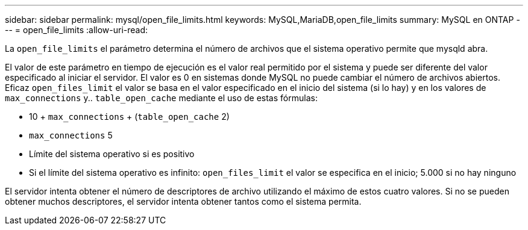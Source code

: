 ---
sidebar: sidebar 
permalink: mysql/open_file_limits.html 
keywords: MySQL,MariaDB,open_file_limits 
summary: MySQL en ONTAP 
---
= open_file_limits
:allow-uri-read: 


[role="lead"]
La `open_file_limits` el parámetro determina el número de archivos que el sistema operativo permite que mysqld abra.

El valor de este parámetro en tiempo de ejecución es el valor real permitido por el sistema y puede ser diferente del valor especificado al iniciar el servidor. El valor es 0 en sistemas donde MySQL no puede cambiar el número de archivos abiertos. Eficaz `open_files_limit` el valor se basa en el valor especificado en el inicio del sistema (si lo hay) y en los valores de `max_connections` y.. `table_open_cache` mediante el uso de estas fórmulas:

* 10 + `max_connections` + (`table_open_cache` 2)
* `max_connections` 5
* Límite del sistema operativo si es positivo
* Si el límite del sistema operativo es infinito: `open_files_limit` el valor se especifica en el inicio; 5.000 si no hay ninguno


El servidor intenta obtener el número de descriptores de archivo utilizando el máximo de estos cuatro valores. Si no se pueden obtener muchos descriptores, el servidor intenta obtener tantos como el sistema permita.
